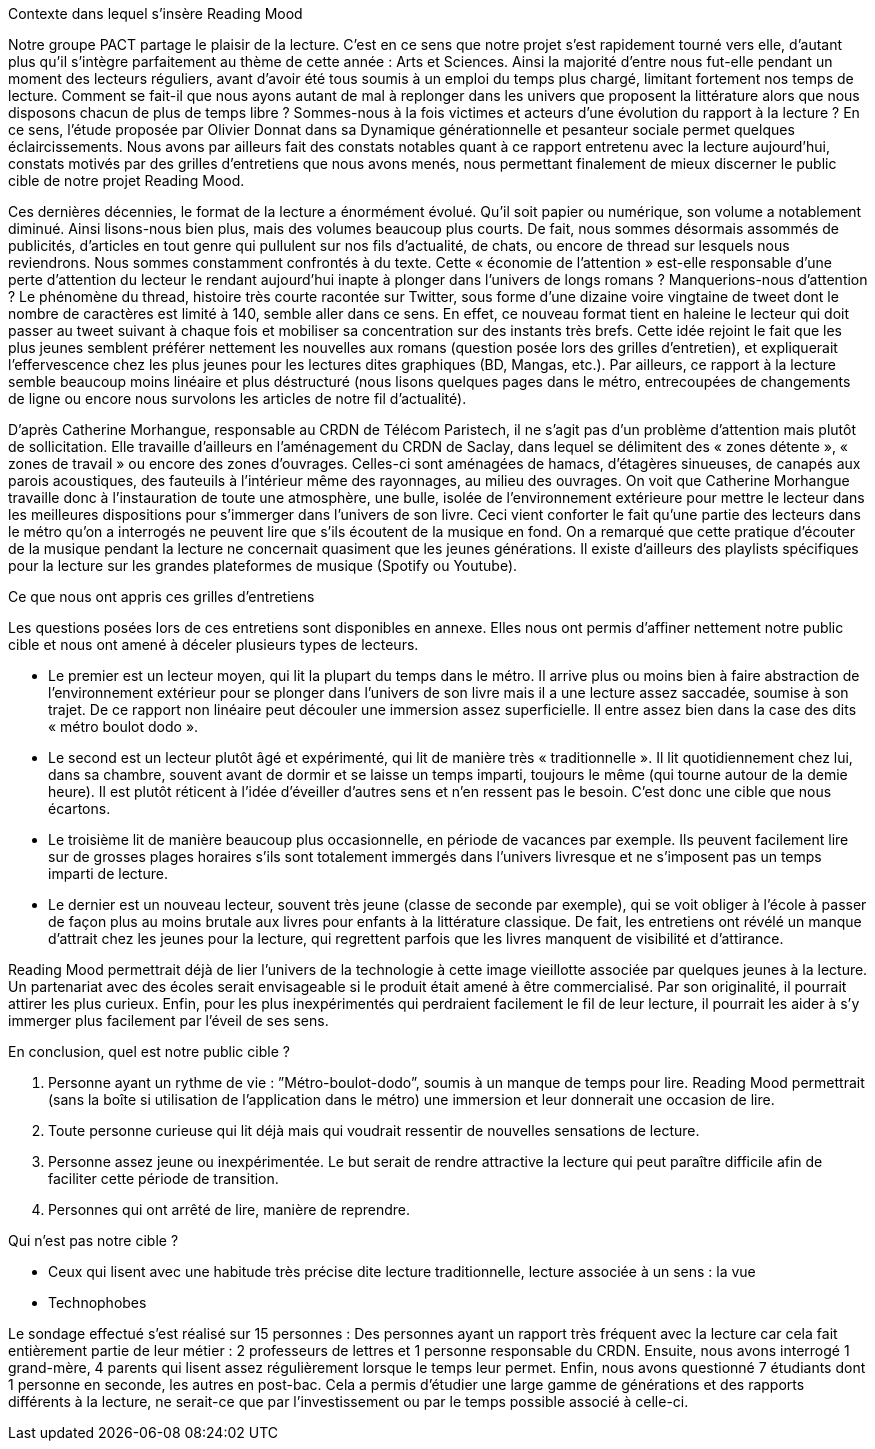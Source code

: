 Contexte dans lequel s’insère Reading Mood

Notre groupe PACT partage le plaisir de la lecture. C’est en ce sens que notre projet s’est rapidement tourné vers elle, d’autant plus qu’il s’intègre parfaitement au thème de cette année : Arts et Sciences. Ainsi la majorité d’entre nous fut-elle pendant un moment des lecteurs réguliers, avant d’avoir été tous soumis à un emploi du temps plus chargé, limitant fortement nos temps de lecture. Comment se fait-il que nous ayons autant de mal à replonger dans les univers que proposent la littérature alors que nous disposons chacun de plus de temps libre ? Sommes-nous à la fois victimes et acteurs d’une évolution du rapport à la lecture ? En ce sens, l’étude proposée par Olivier Donnat dans sa Dynamique générationnelle et pesanteur sociale permet quelques éclaircissements. Nous avons par ailleurs fait des constats notables quant à ce rapport entretenu avec la lecture aujourd’hui, constats motivés par des grilles d’entretiens que nous avons menés, nous permettant finalement de mieux discerner le public cible de notre projet Reading Mood.

Ces dernières décennies, le format de la lecture a énormément évolué. Qu’il soit papier ou numérique, son volume a notablement diminué. Ainsi lisons-nous bien plus, mais des volumes beaucoup plus courts. De fait, nous sommes désormais assommés de publicités, d’articles en tout genre qui pullulent sur nos fils d’actualité, de chats, ou encore de thread sur lesquels nous reviendrons. Nous sommes constamment confrontés à du texte. Cette « économie de l’attention » est-elle responsable d’une perte d’attention du lecteur le rendant aujourd’hui inapte à plonger dans l’univers de longs romans ? Manquerions-nous d’attention ? Le phénomène du thread, histoire très courte racontée sur Twitter, sous forme d’une dizaine voire vingtaine de tweet dont le nombre de caractères est limité à 140, semble aller dans ce sens. En effet, ce nouveau format tient en haleine le lecteur qui doit passer au tweet suivant à chaque fois et mobiliser sa concentration sur des instants très brefs. Cette idée rejoint le fait que les plus jeunes semblent préférer nettement les nouvelles aux romans (question posée lors des grilles d’entretien), et expliquerait l’effervescence chez les plus jeunes pour les lectures dites graphiques (BD, Mangas, etc.). Par ailleurs, ce rapport à la lecture semble beaucoup moins linéaire et plus déstructuré (nous lisons quelques pages dans le métro, entrecoupées de changements de ligne ou encore nous survolons les articles de notre fil d’actualité). 

D’après Catherine Morhangue, responsable au CRDN de Télécom Paristech, il ne s’agit pas d’un problème d’attention mais plutôt de sollicitation. Elle travaille d’ailleurs en l’aménagement du CRDN de Saclay, dans lequel se délimitent des « zones détente », « zones de travail » ou encore des zones d’ouvrages. Celles-ci sont aménagées de hamacs, d’étagères sinueuses, de canapés aux parois acoustiques, des fauteuils à l’intérieur même des rayonnages, au milieu des ouvrages. On voit que Catherine Morhangue travaille donc à l’instauration de toute une atmosphère, une bulle, isolée de l’environnement extérieure pour mettre le lecteur dans les meilleures dispositions pour s’immerger dans l’univers de son livre. Ceci vient conforter le fait qu’une partie des lecteurs dans le métro qu’on a interrogés ne peuvent lire que s’ils écoutent de la musique en fond. On a remarqué que cette pratique d’écouter de la musique pendant la lecture ne concernait quasiment que les jeunes générations. Il existe d’ailleurs des playlists spécifiques pour la lecture sur les grandes plateformes de musique (Spotify ou Youtube).

Ce que nous ont appris ces grilles d’entretiens

Les questions posées lors de ces entretiens sont disponibles en annexe. Elles nous ont permis d’affiner nettement notre public cible et nous ont amené à déceler plusieurs types de lecteurs. 

- Le premier est un lecteur moyen, qui lit la plupart du temps dans le métro. Il arrive plus ou moins bien à faire abstraction de l’environnement extérieur pour se plonger dans l’univers de son livre mais il a une lecture assez saccadée, soumise à son trajet. De ce rapport non linéaire peut découler une immersion assez superficielle. Il entre assez bien dans la case des dits « métro boulot dodo ». 

- Le second est un lecteur plutôt âgé et expérimenté, qui lit de manière très « traditionnelle ». Il lit quotidiennement chez lui, dans sa chambre, souvent avant de dormir et se laisse un temps imparti, toujours le même (qui tourne autour de la demie heure). Il est plutôt réticent à l’idée d’éveiller d’autres sens et n’en ressent pas le besoin. C’est donc une cible que nous écartons.

- Le troisième lit de manière beaucoup plus occasionnelle, en période de vacances par exemple. Ils peuvent facilement lire sur de grosses plages horaires s’ils sont totalement immergés dans l’univers livresque et ne s’imposent pas un temps imparti de lecture. 

- Le dernier est un nouveau lecteur, souvent très jeune (classe de seconde par exemple), qui se voit obliger à l’école à passer de façon plus au moins brutale aux livres pour enfants à la littérature classique. De fait, les entretiens ont révélé un manque d’attrait chez les jeunes pour la lecture, qui regrettent parfois que les livres manquent de visibilité et d’attirance. 

Reading Mood permettrait déjà de lier l’univers de la technologie à cette image vieillotte associée par quelques jeunes à la lecture. Un partenariat avec des écoles serait envisageable si le produit était amené à être commercialisé. Par son originalité, il pourrait attirer les plus curieux. Enfin, pour les plus inexpérimentés qui perdraient facilement le fil de leur lecture, il pourrait les aider à s’y immerger plus facilement par l’éveil de ses sens.

En conclusion, quel est notre public cible ? 

1.	Personne ayant un rythme de vie : ”Métro-boulot-dodo”, soumis à un manque de temps pour lire. Reading Mood permettrait (sans la boîte si utilisation de l’application dans le métro) une immersion et leur donnerait une occasion de lire.  
2.	Toute personne curieuse qui lit déjà mais qui voudrait ressentir de nouvelles sensations de lecture.
3.	Personne assez jeune ou inexpérimentée. Le but serait de rendre attractive la lecture qui peut paraître difficile afin de faciliter cette période de transition.  
4.	Personnes qui ont arrêté de lire, manière de reprendre.  

Qui n’est pas notre cible ?

-	Ceux qui lisent avec une habitude très précise dite lecture traditionnelle, lecture associée à un sens : la vue
-	Technophobes

Le sondage effectué s’est réalisé sur 15 personnes :
Des personnes ayant un rapport très fréquent avec la lecture car cela fait entièrement partie de leur métier : 2 professeurs de lettres et 1 personne responsable du CRDN. 
Ensuite, nous avons interrogé 1 grand-mère, 4 parents qui lisent assez régulièrement lorsque le temps leur permet. 
Enfin, nous avons questionné 7 étudiants dont 1 personne en seconde, les autres en post-bac. 
Cela a permis d’étudier une large gamme de générations et des rapports différents à la lecture, ne serait-ce que par l’investissement ou par le temps possible associé à celle-ci.